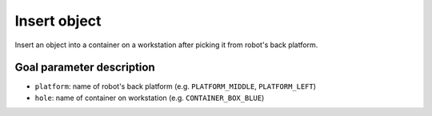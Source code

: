 .. _mir_insert_object:

Insert object
=============

Insert an object into a container on a workstation after picking it from robot's back platform.

Goal parameter description
--------------------------

- ``platform``: name of robot's back platform (e.g. ``PLATFORM_MIDDLE``, ``PLATFORM_LEFT``) 
- ``hole``: name of container on workstation (e.g. ``CONTAINER_BOX_BLUE``) 
